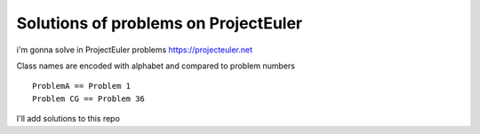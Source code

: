 Solutions of problems on ProjectEuler
-------------------------------------

i'm gonna solve in ProjectEuler problems https://projecteuler.net

Class names are encoded with alphabet and compared to problem numbers

::

   ProblemA == Problem 1
   Problem CG == Problem 36

I'll add solutions to this repo 
